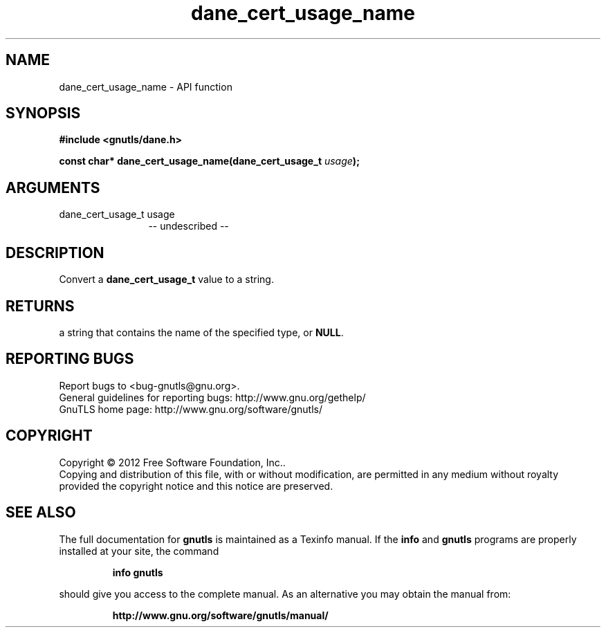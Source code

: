 .\" DO NOT MODIFY THIS FILE!  It was generated by gdoc.
.TH "dane_cert_usage_name" 3 "3.1.5" "gnutls" "gnutls"
.SH NAME
dane_cert_usage_name \- API function
.SH SYNOPSIS
.B #include <gnutls/dane.h>
.sp
.BI "const char* dane_cert_usage_name(dane_cert_usage_t " usage ");"
.SH ARGUMENTS
.IP "dane_cert_usage_t usage" 12
\-\- undescribed \-\-
.SH "DESCRIPTION"
Convert a \fBdane_cert_usage_t\fP value to a string.
.SH "RETURNS"
a string that contains the name of the specified
type, or \fBNULL\fP.
.SH "REPORTING BUGS"
Report bugs to <bug-gnutls@gnu.org>.
.br
General guidelines for reporting bugs: http://www.gnu.org/gethelp/
.br
GnuTLS home page: http://www.gnu.org/software/gnutls/

.SH COPYRIGHT
Copyright \(co 2012 Free Software Foundation, Inc..
.br
Copying and distribution of this file, with or without modification,
are permitted in any medium without royalty provided the copyright
notice and this notice are preserved.
.SH "SEE ALSO"
The full documentation for
.B gnutls
is maintained as a Texinfo manual.  If the
.B info
and
.B gnutls
programs are properly installed at your site, the command
.IP
.B info gnutls
.PP
should give you access to the complete manual.
As an alternative you may obtain the manual from:
.IP
.B http://www.gnu.org/software/gnutls/manual/
.PP
